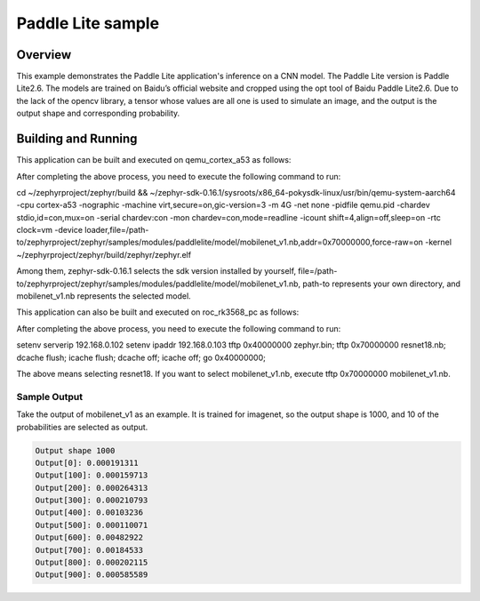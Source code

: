 .. _paddlelite:

Paddle Lite sample
###########

Overview
********

This example demonstrates the Paddle Lite application's inference on a CNN model.
The Paddle Lite version is Paddle Lite2.6. The models are trained on Baidu’s official website and cropped using the opt tool of Baidu Paddle Lite2.6.
Due to the lack of the opencv library, a tensor whose values are all one is used to simulate an image, and the output is the output shape and corresponding probability.


Building and Running
********************

This application can be built and executed on qemu_cortex_a53 as follows:

.. zephyr-app-commands::
   :zephyr-app: samples/modules/paddlelite
   :host-os: unix
   :board: qemu_cortex_a53
   :goals: run
   :compact:

After completing the above process, you need to execute the following command to run:

cd ~/zephyrproject/zephyr/build && ~/zephyr-sdk-0.16.1/sysroots/x86_64-pokysdk-linux/usr/bin/qemu-system-aarch64 -cpu cortex-a53 -nographic -machine virt,secure=on,gic-version=3 -m 4G -net none -pidfile qemu.pid -chardev stdio,id=con,mux=on -serial chardev:con -mon chardev=con,mode=readline -icount shift=4,align=off,sleep=on -rtc clock=vm -device loader,file=/path-to/zephyrproject/zephyr/samples/modules/paddlelite/model/mobilenet_v1.nb,addr=0x70000000,force-raw=on -kernel ~/zephyrproject/zephyr/build/zephyr/zephyr.elf

Among them, zephyr-sdk-0.16.1 selects the sdk version installed by yourself, file=/path-to/zephyrproject/zephyr/samples/modules/paddlelite/model/mobilenet_v1.nb, path-to represents your own directory, and mobilenet_v1.nb represents the selected model.


This application can also be built and executed on roc_rk3568_pc as follows:

.. zephyr-app-commands::
   :zephyr-app: samples/modules/paddlelite
   :host-os: unix
   :board: roc_rk3568_pc
   :goals: run
   :compact:

After completing the above process, you need to execute the following command to run:

setenv serverip 192.168.0.102
setenv ipaddr 192.168.0.103
tftp 0x40000000 zephyr.bin;
tftp 0x70000000 resnet18.nb;
dcache flush; icache flush; dcache off; icache off; go 0x40000000;

The above means selecting resnet18. If you want to select mobilenet_v1.nb, execute tftp 0x70000000 mobilenet_v1.nb.


Sample Output
=============

Take the output of mobilenet_v1 as an example. It is trained for imagenet, so the output shape is 1000, and 10 of the probabilities are selected as output.

.. code-block:: console

    Output shape 1000
    Output[0]: 0.000191311
    Output[100]: 0.000159713
    Output[200]: 0.000264313
    Output[300]: 0.000210793
    Output[400]: 0.00103236
    Output[500]: 0.000110071
    Output[600]: 0.00482922
    Output[700]: 0.00184533
    Output[800]: 0.000202115
    Output[900]: 0.000585589


